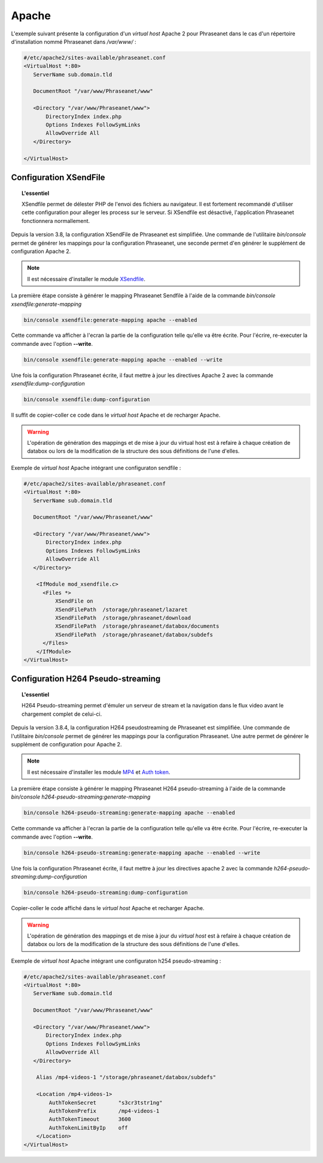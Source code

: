 Apache
======

L'exemple suivant présente la configuration d'un *virtual host* Apache 2 pour
Phraseanet dans le cas d'un répertoire d'installation nommé Phraseanet dans
*/var/www/* :

.. code-block:: bash

    #/etc/apache2/sites-available/phraseanet.conf
    <VirtualHost *:80>
       ServerName sub.domain.tld

       DocumentRoot "/var/www/Phraseanet/www"

       <Directory "/var/www/Phraseanet/www">
           DirectoryIndex index.php
           Options Indexes FollowSymLinks
           AllowOverride All
       </Directory>

    </VirtualHost>

.. _apache-xsendfile:

Configuration XSendFile
-----------------------

.. topic:: L'essentiel

    XSendfile permet de délester PHP de l'envoi des fichiers au navigateur.
    Il est fortement recommandé d'utiliser cette configuration pour alleger les
    process sur le serveur. Si XSendfile est désactivé, l'application Phraseanet
    fonctionnera normallement.

Depuis la version 3.8, la configuration XSendFile de Phraseanet est simplifiée.
Une commande de l'utilitaire `bin/console` permet de générer les mappings pour
la configuration Phraseanet, une seconde permet d'en générer le supplément de
configuration Apache 2.

.. note::

    Il est nécessaire d'installer le module `XSendfile`_.

La première étape consiste à générer le mapping Phraseanet Sendfile à l'aide
de la commande `bin/console xsendfile:generate-mapping`

.. code-block:: none

    bin/console xsendfile:generate-mapping apache --enabled

Cette commande va afficher à l'ecran la partie de la configuration telle qu'elle
va être écrite. Pour l'écrire, re-executer la commande avec l'option
**--write**.

.. code-block:: none

    bin/console xsendfile:generate-mapping apache --enabled --write

Une fois la configuration Phraseanet écrite, il faut mettre à jour les
directives Apache 2 avec la commande `xsendfile:dump-configuration`

.. code-block:: none

    bin/console xsendfile:dump-configuration

Il suffit de copier-coller ce code dans le *virtual host* Apache et de recharger
Apache.

.. warning::

    L'opération de génération des mappings et de mise à jour du virtual host est
    à refaire à chaque création de databox ou lors de la modification de la
    structure des sous définitions de l'une d'elles.

Exemple de *virtual host* Apache intégrant une configuraton sendfile :

.. code-block:: bash

    #/etc/apache2/sites-available/phraseanet.conf
    <VirtualHost *:80>
       ServerName sub.domain.tld

       DocumentRoot "/var/www/Phraseanet/www"

       <Directory "/var/www/Phraseanet/www">
           DirectoryIndex index.php
           Options Indexes FollowSymLinks
           AllowOverride All
       </Directory>

        <IfModule mod_xsendfile.c>
          <Files *>
              XSendFile on
              XSendFilePath  /storage/phraseanet/lazaret
              XSendFilePath  /storage/phraseanet/download
              XSendFilePath  /storage/phraseanet/databox/documents
              XSendFilePath  /storage/phraseanet/databox/subdefs
          </Files>
        </IfModule>
    </VirtualHost>

.. _apache-h264-pseudo-streaming:

Configuration H264 Pseudo-streaming
-----------------------------------

.. topic:: L'essentiel

    H264 Pseudo-streaming permet d'émuler un serveur de stream et la navigation
    dans le flux video avant le chargement complet de celui-ci.

Depuis la version 3.8.4, la configuration H264 pseudostreaming de Phraseanet
est simplifiée. Une commande de l'utilitaire `bin/console` permet de générer les
mappings pour la configuration Phraseanet. Une autre permet de générer le
supplément de configuration pour Apache 2.

.. note::

    Il est nécessaire d'installer les module `MP4`_ et `Auth token`_.

La première étape consiste à générer le mapping Phraseanet H264 pseudo-streaming
à l'aide de la commande `bin/console h264-pseudo-streaming:generate-mapping`

.. code-block:: none

    bin/console h264-pseudo-streaming:generate-mapping apache --enabled

Cette commande va afficher à l'ecran la partie de la configuration telle qu'elle
va être écrite. Pour l'écrire, re-executer la commande avec l'option
**--write**.

.. code-block:: none

    bin/console h264-pseudo-streaming:generate-mapping apache --enabled --write

Une fois la configuration Phraseanet écrite, il faut mettre à jour les
directives apache 2 avec la commande `h264-pseudo-streaming:dump-configuration`

.. code-block:: none

    bin/console h264-pseudo-streaming:dump-configuration

Copier-coller le code affiché dans le *virtual host* Apache et recharger
Apache.

.. warning::

    L'opération de génération des mappings et de mise à jour du *virtual host*
    est à refaire à chaque création de databox ou lors de la modification de la
    structure des sous définitions de l'une d'elles.

Exemple de *virtual host* Apache intégrant une configuraton h254
pseudo-streaming :

.. code-block:: bash

    #/etc/apache2/sites-available/phraseanet.conf
    <VirtualHost *:80>
       ServerName sub.domain.tld

       DocumentRoot "/var/www/Phraseanet/www"

       <Directory "/var/www/Phraseanet/www">
           DirectoryIndex index.php
           Options Indexes FollowSymLinks
           AllowOverride All
       </Directory>

        Alias /mp4-videos-1 "/storage/phraseanet/databox/subdefs"

        <Location /mp4-videos-1>
            AuthTokenSecret       "s3cr3tstr1ng"
            AuthTokenPrefix       /mp4-videos-1
            AuthTokenTimeout      3600
            AuthTokenLimitByIp    off
        </Location>
    </VirtualHost>

.. _XSendfile: https://tn123.org/mod_xsendfile/
.. _MP4: http://h264.code-shop.com/trac/wiki/Mod-H264-Streaming-Apache-Version2
.. _Auth token: https://code.google.com/p/mod-auth-token/
